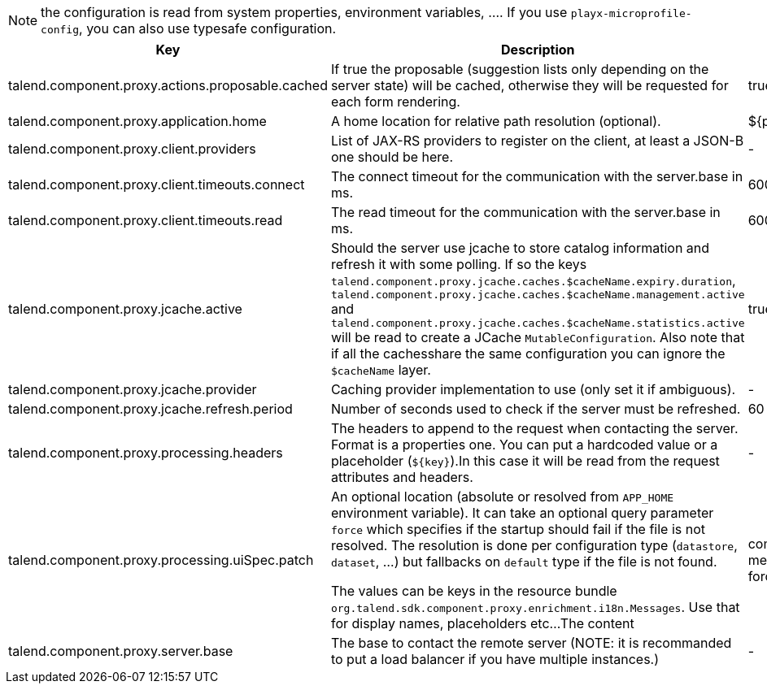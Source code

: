 
NOTE: the configuration is read from system properties, environment variables, ....
If you use `playx-microprofile-config`, you can also use typesafe configuration.


[role="table-striped table-hover table-ordered",options="header,autowidth"]
|====
|Key|Description|Default
|talend.component.proxy.actions.proposable.cached|If true the proposable (suggestion lists only depending on the server state) will be cached, otherwise they will be requested for each form rendering.|true
|talend.component.proxy.application.home|A home location for relative path resolution (optional).|${playx.application.home}
|talend.component.proxy.client.providers|List of JAX-RS providers to register on the client, at least a JSON-B one should be here.|-
|talend.component.proxy.client.timeouts.connect|The connect timeout for the communication with the server.base in ms.|60000
|talend.component.proxy.client.timeouts.read|The read timeout for the communication with the server.base in ms.|600000
|talend.component.proxy.jcache.active|Should the server use jcache to store catalog information and refresh it with some polling. If so the keys `talend.component.proxy.jcache.caches.$cacheName.expiry.duration`, `talend.component.proxy.jcache.caches.$cacheName.management.active` and `talend.component.proxy.jcache.caches.$cacheName.statistics.active` will be read to create a JCache `MutableConfiguration`. Also note that if all the cachesshare the same configuration you can ignore the `$cacheName` layer.|true
|talend.component.proxy.jcache.provider|Caching provider implementation to use (only set it if ambiguous).|-
|talend.component.proxy.jcache.refresh.period|Number of seconds used to check if the server must be refreshed.|60
|talend.component.proxy.processing.headers|The headers to append to the request when contacting the server. Format is a properties one. You can put a hardcoded value or a placeholder (`${key}`).In this case it will be read from the request attributes and headers.|-
|talend.component.proxy.processing.uiSpec.patch|An optional location (absolute or resolved from `APP_HOME` environment variable). It can take an optional query parameter `force` which specifies if the startup should fail if the  file is not resolved. The resolution is done per configuration type (`datastore`, `dataset`, ...) but fallbacks on `default` type if the file is not found.

The values can be keys in the resource bundle `org.talend.sdk.component.proxy.enrichment.i18n.Messages`. Use that for display names, placeholders etc...The content |component-uispec-metadata.%s.json?force=false
|talend.component.proxy.server.base|The base to contact the remote server (NOTE: it is recommanded to put a load balancer if you have multiple instances.)|-
|====

